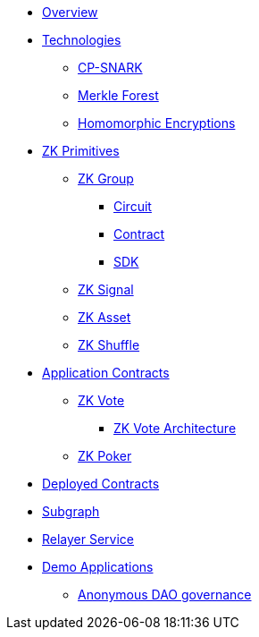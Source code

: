 * xref:index.adoc[Overview]
* xref:technologies/technologies.adoc[Technologies]
** xref:technologies/cp-snark.adoc[CP-SNARK]
** xref:technologies/merkle-forest.adoc[Merkle Forest]
** xref:technologies/homomorphic-encryptions.adoc[Homomorphic Encryptions]

* xref:zk-primitives/zk-primitives.adoc[ZK Primitives]
** xref:zk-primitives/zk-group/zk-group.adoc[ZK Group]
*** xref:zk-primitives/zk-group/circuit.adoc[Circuit]
*** xref:zk-primitives/zk-group/contract.adoc[Contract]
*** xref:zk-primitives/zk-group/sdk.adoc[SDK]
** xref:zk-primitives/zk-signal.adoc[ZK Signal]
** xref:zk-primitives/zk-asset.adoc[ZK Asset]
** xref:zk-primitives/zk-shuffle.adoc[ZK Shuffle]


* xref:application-contracts/application-contracts.adoc[Application Contracts]
** xref:application-contracts/zk-vote/zk-vote.adoc[ZK Vote]
*** xref:application-contracts/zk-vote/zk-vote-architecture.adoc[ZK Vote Architecture]
** xref:application-contracts/zk-poker.adoc[ZK Poker]

* xref:deployed-contracts.adoc[Deployed Contracts]
* xref:subgraph.adoc[Subgraph]
* xref:relayer-service.adoc[Relayer Service]
* xref:demo-applications/demo-applications.adoc[Demo Applications]
** xref:demo-applications/anonymous-dao-governance.adoc[Anonymous DAO governance]
